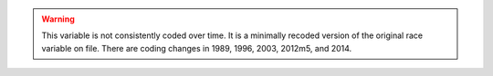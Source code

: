 .. warning::
  This variable is not consistently coded over time. It is a minimally recoded version of the original race variable on file. There are coding changes in 1989, 1996, 2003, 2012m5, and 2014.
